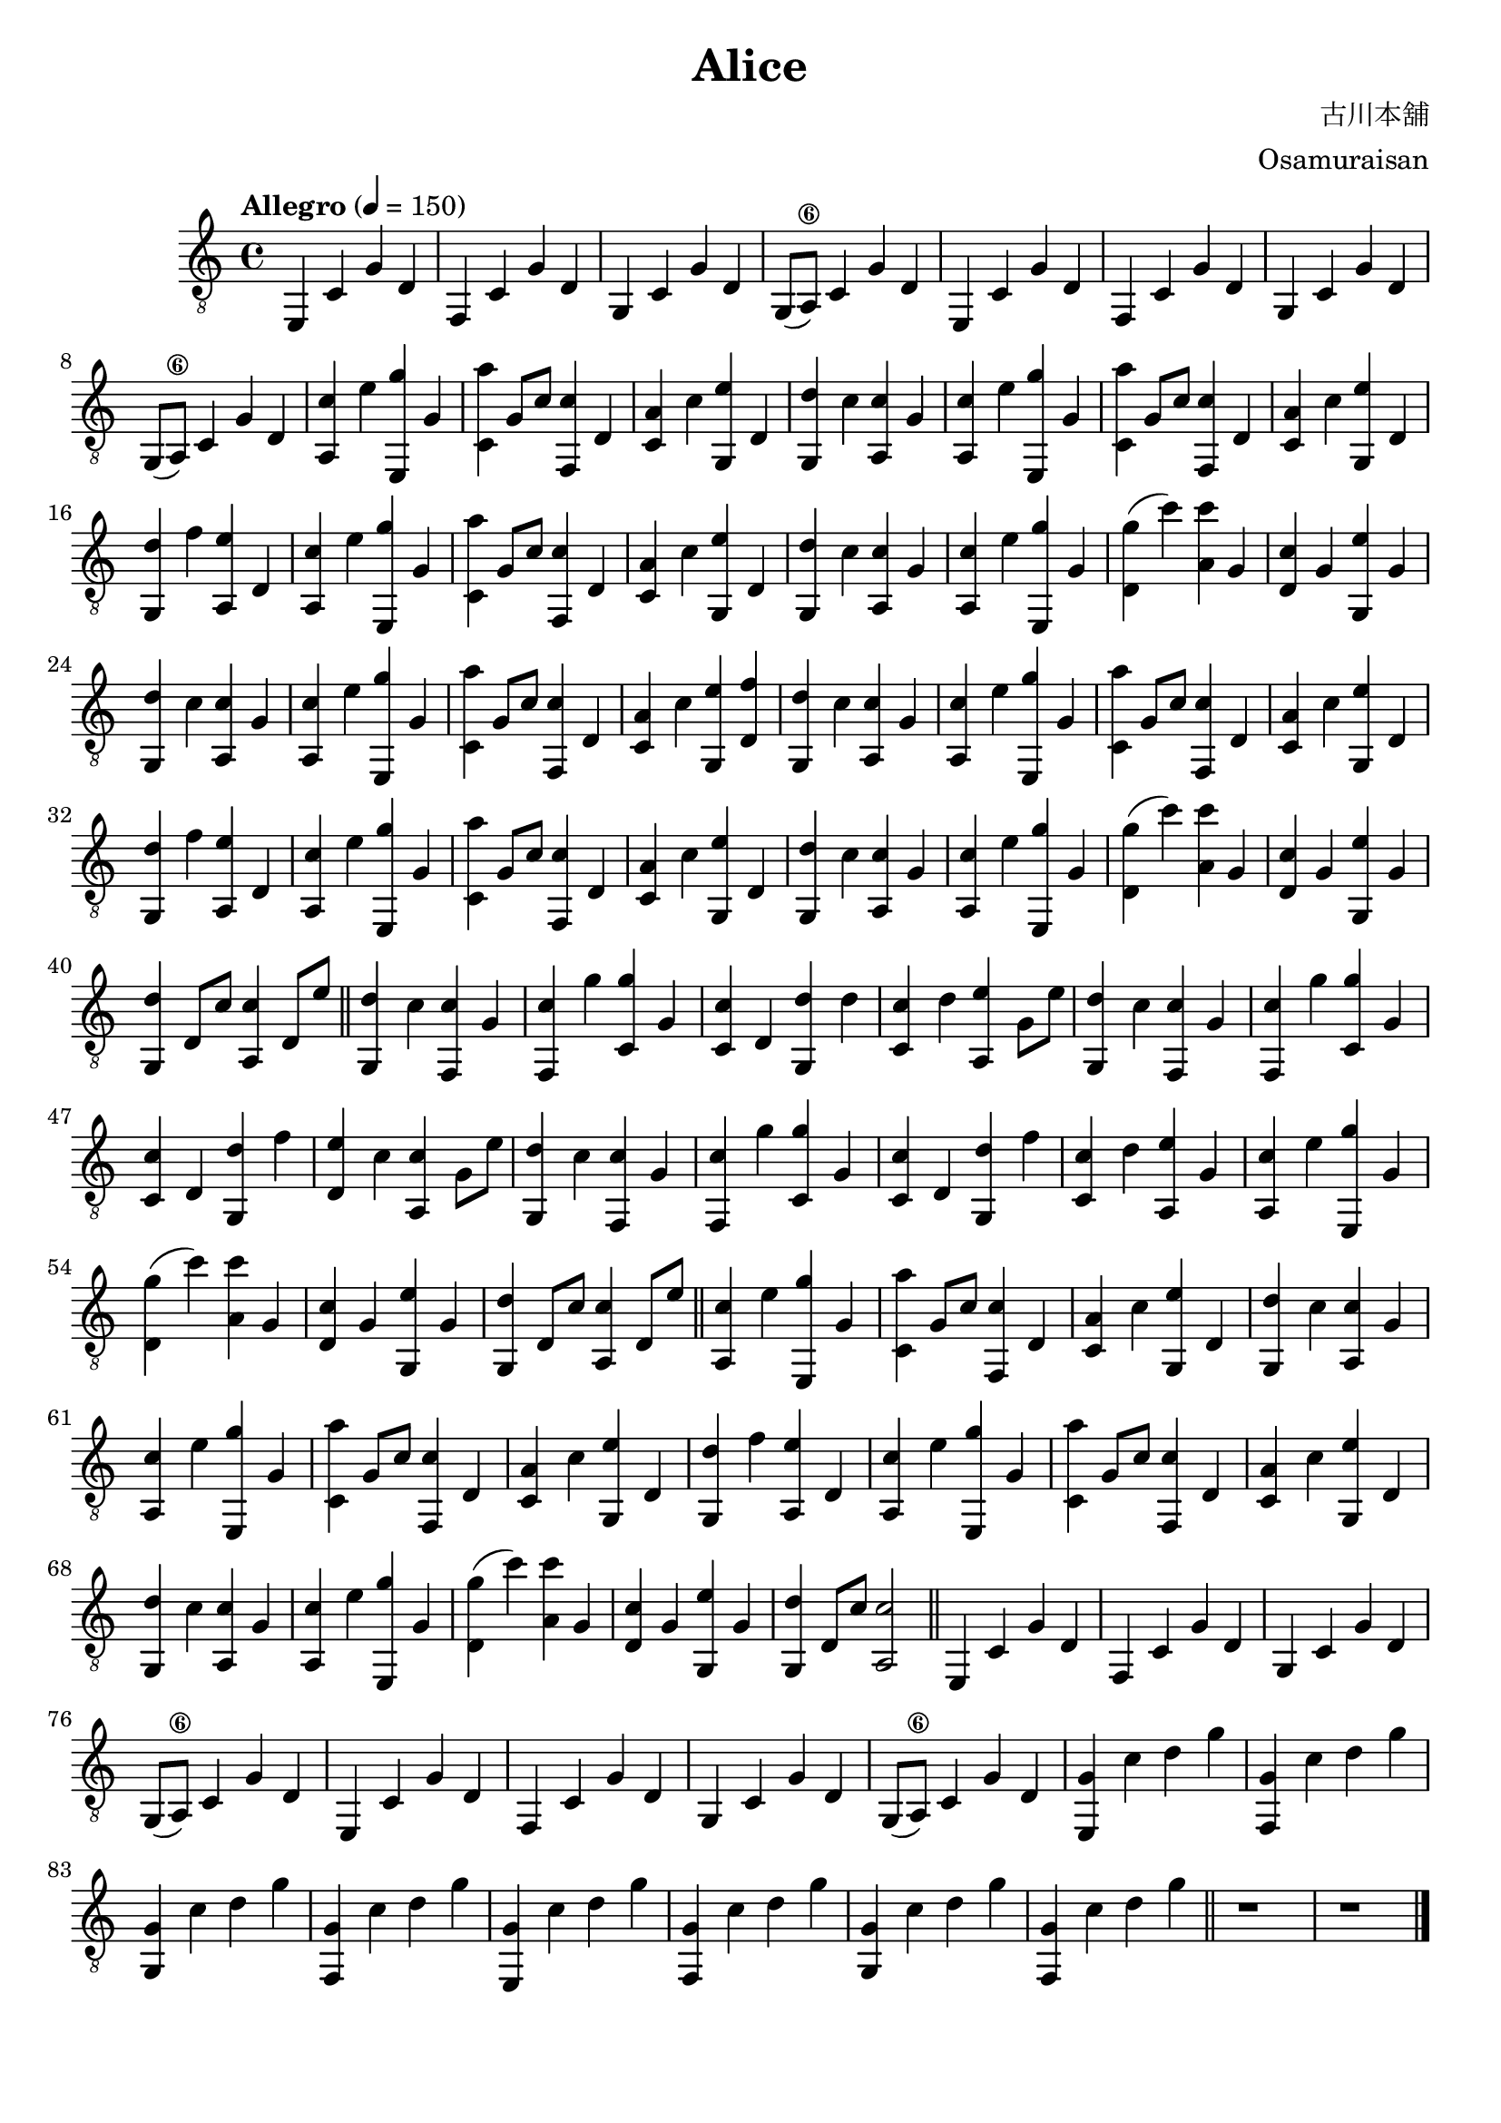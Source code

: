 \paper {

evenFooterMarkup = ##f

oddFooterMarkup = ##f
}
\version "2.20.0"
\header {
  title = "Alice"
  composer = "古川本舖"
  arranger = "Osamuraisan"
  copyright = "SilverRainZ"

tagline = ##f
}

prelude = \repeat unfold 2 {
    e,4 c g d
    f, c g d
    g, c g d
    g,8(a,8\6) c4 g d
}

interlude = \repeat unfold 2 {
  <e, g>4 c' d' g'
  <f, g>4 c' d' g'
  <g, g>4 c' d' g'
  <f, g>4 c' d' g'
}

pieceA = {
  <a, c'>4 e' <e, g'> g
}

pieceAi = {
  <f, c'>4 g' <c g'> g
}

pieceB = {
  <c a'>4 g8 c'8 <f, c'>4 d
}

pieceBi = {
  <d g'>4 (c'') <a c''> g
}

pieceBii = {
  <c c'>4 d <g, d'> d'
}

pieceBiii = {
  <c c'>4 d <g, d'> f'
}

pieceC = {
  <c a>4 c' <g, e'> d
}

pieceCi = {
  <d c'>4 g <g, e'> g
}

pieceCii = {
  <c c'>4 d' <a, e'> g8 e'8
}

pieceCiii = {
  <d e'>4 c' <a, c'> g8 e'8
}

pieceCiv = {
  <c c'>4 d' <a, e'> g
}

pieceD = {
  <g, d'>4 c' <a, c'> g
}

pieceDi = {
  <g, d'>4 f' <a, e'> d
}

pieceDii = {
  <g, d'>4 d8 c'8 <a, c'>4 d8 e'8
}

pieceDiii = {
  <g, d'>4 c' <f, c'> g
}

pieceDiv = {
  <g, d'>4 d8 c'8 <a, c'>2
}

symbols =  {
  \time 4/4
  \tempo  "Allegro" 4 = 150

  % 1
  \prelude

  %9
  \pieceA
  \pieceB
  \pieceC
  \pieceD

  %13
  \pieceA
  \pieceB
  \pieceC
  \pieceDi

  %17
  \pieceA
  \pieceB
  \pieceC
  \pieceD

  %21
  \pieceA
  \pieceBi
  \pieceCi
  \pieceD

  %25
  \pieceA
  \pieceB
  <c a>4 c' <g, e'> <d f'>
  \pieceD

  %29
  \pieceA
  \pieceB
  \pieceC
  \pieceDi

  %33
  \pieceA
  \pieceB
  \pieceC
  \pieceD

  %37
  \pieceA
  \pieceBi
  \pieceCi
  \pieceDii

  \bar "||"

  %41
  \pieceDiii

  %42
  \pieceAi
  \pieceBii
  \pieceCii
  \pieceDiii

  %46
  \pieceAi
  \pieceBiii
  \pieceCiii
  \pieceDiii

  %50
  \pieceAi
  \pieceBiii
  \pieceCiv

  %53
  \pieceA
  \pieceBi
  \pieceCi
  \pieceDii

  \bar "||"

  %57
  \pieceA
  \pieceB
  \pieceC
  \pieceD

  %61
  \pieceA
  \pieceB
  \pieceC
  \pieceDi

  %65
  \pieceA
  \pieceB
  \pieceC
  \pieceD

  %69
  \pieceA
  \pieceBi
  \pieceCi
  \pieceDiv

  \bar "||"

  %73
  \prelude

  %81
  \interlude

  \bar "||"

  %89
  r1
  r1

  \bar "|."
}

\score {
  <<
    \new Staff {
      \clef "G_8"
      \symbols
    }
    % \new TabStaff {
    %   \tabFullNotation
    %   \symbols
    % }
  >>

  \midi { }
  \layout { }
}
